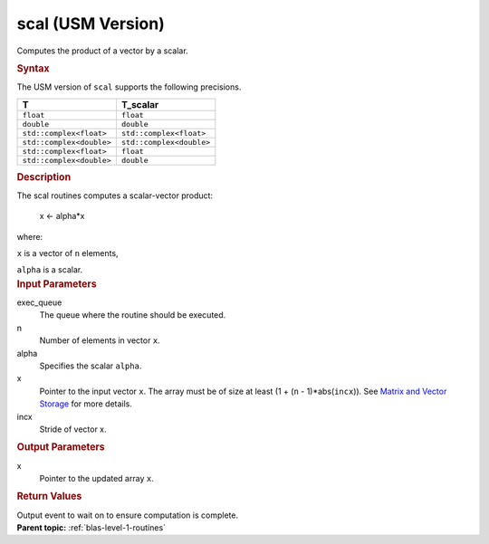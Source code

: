 .. _scal-usm-version:

scal (USM Version)
==================


.. container::


   Computes the product of a vector by a scalar.


   .. container:: section
      :name: GUID-178A4C6A-3BA5-40F7-A3D6-4B6590B75EB4


      .. rubric:: Syntax
         :name: syntax
         :class: sectiontitle


      .. container:: dlsyntaxpara


         .. cpp:function::  event scal(queue &exec_queue, std::int64_t n,         T_scalar alpha, T \*x, std::int64_t incx, const         vector_class<event> &dependencies = {})

         The USM version of ``scal`` supports the following precisions.


         .. list-table:: 
            :header-rows: 1

            * -  T 
              -  T_scalar 
            * -  ``float`` 
              -  ``float`` 
            * -  ``double`` 
              -  ``double`` 
            * -  ``std::complex<float>`` 
              -  ``std::complex<float>`` 
            * -  ``std::complex<double>`` 
              -  ``std::complex<double>`` 
            * -  ``std::complex<float>`` 
              -  ``float`` 
            * -  ``std::complex<double>`` 
              -  ``double`` 




   .. container:: section
      :name: GUID-8DDCA613-2750-43D0-A89B-13866F2DDE8C


      .. rubric:: Description
         :name: description
         :class: sectiontitle


      The scal routines computes a scalar-vector product:


     


         x <- alpha*x


      where:


      ``x`` is a vector of ``n`` elements,


      ``alpha`` is a scalar.


   .. container:: section
      :name: GUID-A615800D-734E-4997-BB91-1C76AEEE9EC2


      .. rubric:: Input Parameters
         :name: input-parameters
         :class: sectiontitle


      exec_queue
         The queue where the routine should be executed.


      n
         Number of elements in vector ``x``.


      alpha
         Specifies the scalar ``alpha``.


      x
         Pointer to the input vector ``x``. The array must be of size at
         least (1 + (``n`` - 1)*abs(``incx``)). See `Matrix and Vector
         Storage <../matrix-storage.html>`__ for
         more details.


      incx
         Stride of vector x.


   .. container:: section
      :name: GUID-B36EBB3E-C79B-49F8-9F47-7B19BD6BE105


      .. rubric:: Output Parameters
         :name: output-parameters
         :class: sectiontitle


      x
         Pointer to the updated array ``x``.


   .. container:: section
      :name: GUID-FE9BC089-7D9E-470F-B1B6-2679FBFC249F


      .. rubric:: Return Values
         :name: return-values
         :class: sectiontitle


      Output event to wait on to ensure computation is complete.


.. container:: familylinks


   .. container:: parentlink


      **Parent topic:** :ref:`blas-level-1-routines`
      


.. container::

